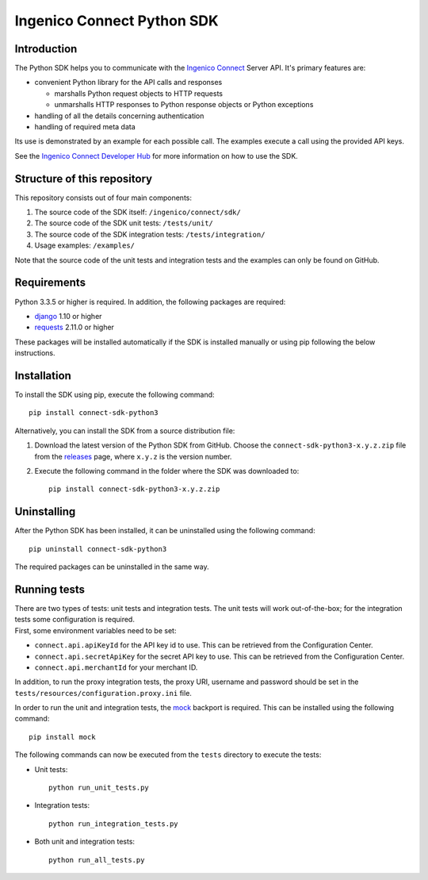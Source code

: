 Ingenico Connect Python SDK
===========================

Introduction
------------

The Python SDK helps you to communicate with the `Ingenico
Connect <http://www.ingenico.com/epayments>`__ Server API. It's primary
features are:

-  convenient Python library for the API calls and responses

   -  marshalls Python request objects to HTTP requests
   -  unmarshalls HTTP responses to Python response objects or Python
      exceptions

-  handling of all the details concerning authentication
-  handling of required meta data

Its use is demonstrated by an example for each possible call. The
examples execute a call using the provided API keys.

See the `Ingenico Connect Developer
Hub <https://epayments.developer-ingenico.com/documentation/sdk/server/python/>`__
for more information on how to use the SDK.

Structure of this repository
----------------------------

This repository consists out of four main components:

#. The source code of the SDK itself: ``/ingenico/connect/sdk/``
#. The source code of the SDK unit tests: ``/tests/unit/``
#. The source code of the SDK integration tests: ``/tests/integration/``
#. Usage examples: ``/examples/``

Note that the source code of the unit tests and integration tests and
the examples can only be found on GitHub.

Requirements
------------

Python 3.3.5 or higher is required. In addition, the following packages
are required:

-  `django <https://www.djangoproject.com/>`__ 1.10 or higher
-  `requests <http://docs.python-requests.org/en/master/>`__ 2.11.0 or
   higher

These packages will be installed automatically if the SDK is installed
manually or using pip following the below instructions.

Installation
------------

To install the SDK using pip, execute the following command:

::

    pip install connect-sdk-python3

Alternatively, you can install the SDK from a source distribution file:

#. Download the latest version of the Python SDK from GitHub. Choose the
   ``connect-sdk-python3-x.y.z.zip`` file from the
   `releases <https://github.com/Ingenico-ePayments/connect-sdk-python3/releases>`__
   page, where ``x.y.z`` is the version number.
#. Execute the following command in the folder where the SDK was
   downloaded to:

   ::

       pip install connect-sdk-python3-x.y.z.zip

Uninstalling
------------

After the Python SDK has been installed, it can be uninstalled using the
following command:

::

    pip uninstall connect-sdk-python3

The required packages can be uninstalled in the same way.

Running tests
-------------

| There are two types of tests: unit tests and integration tests. The
  unit tests will work out-of-the-box; for the integration tests some
  configuration is required.
| First, some environment variables need to be set:

-  ``connect.api.apiKeyId`` for the API key id to use. This can be
   retrieved from the Configuration Center.
-  ``connect.api.secretApiKey`` for the secret API key to use. This can
   be retrieved from the Configuration Center.
-  ``connect.api.merchantId`` for your merchant ID.

In addition, to run the proxy integration tests, the proxy URI, username
and password should be set in the
``tests/resources/configuration.proxy.ini`` file.

In order to run the unit and integration tests, the
`mock <https://pypi.python.org/pypi/mock>`__ backport is required. This
can be installed using the following command:

::

    pip install mock

The following commands can now be executed from the ``tests`` directory
to execute the tests:

-  Unit tests:

   ::

       python run_unit_tests.py

-  Integration tests:

   ::

       python run_integration_tests.py

-  Both unit and integration tests:

   ::

       python run_all_tests.py
